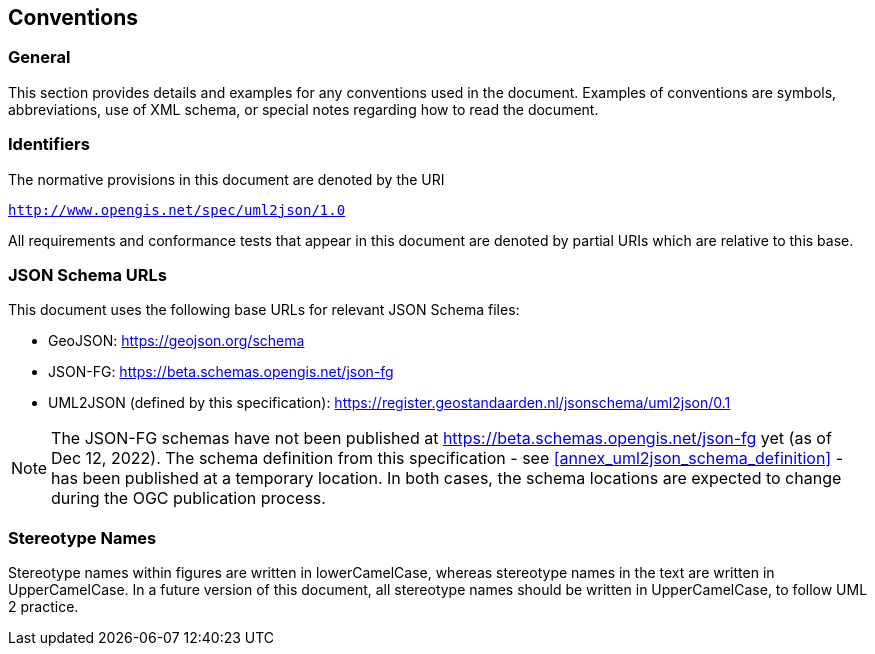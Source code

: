 == Conventions

=== General

This section provides details and examples for any conventions used in the document. Examples of conventions are symbols, abbreviations, use of XML schema, or special notes regarding how to read the document.


=== Identifiers

The normative provisions in this document are denoted by the URI

`http://www.opengis.net/spec/uml2json/1.0`

All requirements and conformance tests that appear in this document are denoted by partial URIs which are relative to this base.


=== JSON Schema URLs

This document uses the following base URLs for relevant JSON Schema files:

* GeoJSON: https://geojson.org/schema
* JSON-FG: https://beta.schemas.opengis.net/json-fg
* UML2JSON (defined by this specification): https://register.geostandaarden.nl/jsonschema/uml2json/0.1

NOTE: The JSON-FG schemas have not been published at https://beta.schemas.opengis.net/json-fg yet (as of Dec 12, 2022). The schema definition from this specification - see <<annex_uml2json_schema_definition>> - has been published at a temporary location. In both cases, the schema locations are expected to change during the OGC publication process.

// Using https://raw.githubusercontent.com/ (instead of, for example, beta.schemas) is a problem, since the content type of files served that way is "text/plain". JSON Schema validators typically ignore that media type, instead expecting application/json or application/schema+json. We should use different URLs.


=== Stereotype Names

Stereotype names within figures are written in lowerCamelCase, whereas stereotype names in the text are written in UpperCamelCase. In a future version of this document, all stereotype names should be written in UpperCamelCase, to follow UML 2 practice.
